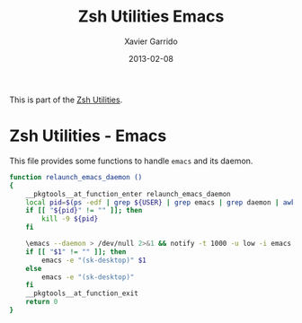 #+TITLE:  Zsh Utilities Emacs
#+AUTHOR: Xavier Garrido
#+DATE:   2013-02-08
#+OPTIONS: toc:nil num:nil ^:nil

This is part of the [[file:zsh-utilities.org][Zsh Utilities]].

* Zsh Utilities - Emacs
This file provides some functions to handle =emacs= and its daemon.

#+BEGIN_SRC sh
  function relaunch_emacs_daemon ()
  {
      __pkgtools__at_function_enter relaunch_emacs_daemon
      local pid=$(ps -edf | grep ${USER} | grep emacs | grep daemon | awk '{print $2}')
      if [[ "${pid}" != "" ]]; then
          kill -9 ${pid}
      fi

      \emacs --daemon > /dev/null 2>&1 && notify -t 1000 -u low -i emacs "Emacs" "Restart daemon done"
      if [[ "$1" != "" ]]; then
          emacs -e "(sk-desktop)" $1
      else
          emacs -e "(sk-desktop)"
      fi
      __pkgtools__at_function_exit
      return 0
  }
#+END_SRC
